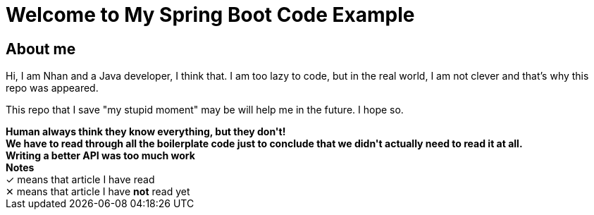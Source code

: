 = Welcome to My Spring Boot Code Example
:description: Welcome to My Spring Boot Code Example

== About me

Hi, I am Nhan and a Java developer, I think that. I am too lazy to code, but in the real world, I am not clever and that's why this repo was appeared.

This repo that I save "my stupid moment" may be will help me in the future. I hope so.

[pass]
<div class="bd-callout bd-callout-info">
  <strong>
  Human always think they know everything, but they don't!<br />
  We have to read through all the boilerplate code just to conclude that we didn't actually need to read it at all.<br />
  Writing a better API was too much work
  </strong>
</div>
<div class="bd-example-snippet bd-code-snippet bd-file-ref">
  <div class="d-flex align-items-center highlight-toolbar ps-3 pe-2 py-1 border-bottom">
    <strong>Notes</strong>
  </div>
  <div class="highlight">
    &#x2713; means that article I have read<br>
    &#x2715; means that article I have <strong>not</strong> read yet
  </div>
</div>